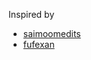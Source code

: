 #+OPTIONS: toc:nil
Inspired by
+ [[https://github.com/saimoomedits/eww-widgets/tree/cfb2523a4e37ed2979e964998d9a4c37232b2975][saimoomedits]]
+ [[https://github.com/fufexan/dotfiles/tree/db777ae5a76db34608dd486ed9238e9129252bbc/home/programs/eww][fufexan]]
